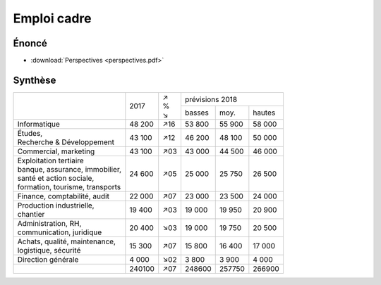 Emploi cadre
============

Énoncé
------

* :download:`Perspectives <perspectives.pdf>`

Synthèse
--------

+-----------------------------------+--------+-----+--------------------------+
|                                   |        | | ↗ |     prévisions  2018     |
|                                   |  2017  | | % +--------+--------+--------+
|                                   |        | | ↘ | basses |  moy.  | hautes |
+-----------------------------------+--------+-----+--------+--------+--------+
| Informatique                      | 48 200 | ↗16 | 53 800 | 55 900 | 58 000 |
+-----------------------------------+--------+-----+--------+--------+--------+
| | Études,                         | 43 100 | ↗12 | 46 200 | 48 100 | 50 000 |
| | Recherche & Développement       |        |     |        |        |        |
+-----------------------------------+--------+-----+--------+--------+--------+
| Commercial, marketing             | 43 100 | ↗03 | 43 000 | 44 500 | 46 000 |
+-----------------------------------+--------+-----+--------+--------+--------+
| | Exploitation tertiaire          | 24 600 | ↗05 | 25 000 | 25 750 | 26 500 |
| | banque, assurance, immobilier,  |        |     |        |        |        |
| | santé et action sociale,        |        |     |        |        |        |
| | formation, tourisme, transports |        |     |        |        |        |
+-----------------------------------+--------+-----+--------+--------+--------+
| Finance, comptabilité, audit      | 22 000 | ↗07 | 23 000 | 23 500 | 24 000 |
+-----------------------------------+--------+-----+--------+--------+--------+
| | Production industrielle,        | 19 400 | ↗03 | 19 000 | 19 950 | 20 900 |
| | chantier                        |        |     |        |        |        |
+-----------------------------------+--------+-----+--------+--------+--------+
| | Administration, RH,             | 20 400 | ↘03 | 19 000 | 19 750 | 20 500 |
| | communication, juridique        |        |     |        |        |        |
+-----------------------------------+--------+-----+--------+--------+--------+
| | Achats, qualité, maintenance,   | 15 300 | ↗07 | 15 800 | 16 400 | 17 000 |
| | logistique, sécurité            |        |     |        |        |        |
+-----------------------------------+--------+-----+--------+--------+--------+
| Direction générale                |  4 000 | ↘02 |  3 800 |  3 900 |  4 000 |
+-----------------------------------+--------+-----+--------+--------+--------+
|                                   | 240100 | ↗07 | 248600 | 257750 | 266900 |
+-----------------------------------+--------+-----+--------+--------+--------+
